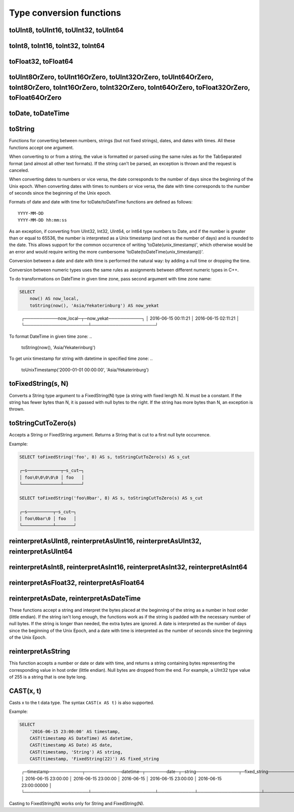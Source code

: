 Type conversion functions
-------------------------

toUInt8, toUInt16, toUInt32, toUInt64
~~~~~~~~~~~~~~~~~~~~~~~~~~~~~~~~~~~~~

toInt8, toInt16, toInt32, toInt64
~~~~~~~~~~~~~~~~~~~~~~~~~~~~~~~~~

toFloat32, toFloat64
~~~~~~~~~~~~~~~~~~~~

toUInt8OrZero, toUInt16OrZero, toUInt32OrZero, toUInt64OrZero, toInt8OrZero, toInt16OrZero, toInt32OrZero, toInt64OrZero, toFloat32OrZero, toFloat64OrZero
~~~~~~~~~~~~~~~~~~~~~~~~~~~~~~~~~~~~~~~~~~~~~~~~~~~~~~~~~~~~~~~~~~~~~~~~~~~~~~~~~~~~~~~~~~~~~~~~~~~~~~~~~~~~~~~~~~~~~~~~~~~~~~~~~~~~~~~~~~~~~~~~~~~~~~~~~~

toDate, toDateTime
~~~~~~~~~~~~~~~~~~

toString
~~~~~~~~
Functions for converting between numbers, strings (but not fixed strings), dates, and dates with times. All these functions accept one argument.

When converting to or from a string, the value is formatted or parsed using the same rules as for the TabSeparated format (and almost all other text formats). If the string can't be parsed, an exception is thrown and the request is canceled.

When converting dates to numbers or vice versa, the date corresponds to the number of days since the beginning of the Unix epoch.
When converting dates with times to numbers or vice versa, the date with time corresponds to the number of seconds since the beginning of the Unix epoch.

Formats of date and date with time for toDate/toDateTime functions are defined as follows:
::
  YYYY-MM-DD
  YYYY-MM-DD hh:mm:ss

As an exception, if converting from UInt32, Int32, UInt64, or Int64 type numbers to Date, and if the number is greater than or equal to 65536, the number is interpreted as a Unix timestamp (and not as the number of days) and is rounded to the date. This allows support for the common occurrence of writing 'toDate(unix_timestamp)', which otherwise would be an error and would require writing the more cumbersome 'toDate(toDateTime(unix_timestamp))'.

Conversion between a date and date with time is performed the natural way: by adding a null time or dropping the time.

Conversion between numeric types uses the same rules as assignments between different numeric types in C++.

To do transformations on DateTime in given time zone, pass second argument with time zone name:

.. code-block:: sql

  SELECT
      now() AS now_local,
      toString(now(), 'Asia/Yekaterinburg') AS now_yekat

..

  ┌───────────now_local─┬─now_yekat───────────┐
  │ 2016-06-15 00:11:21 │ 2016-06-15 02:11:21 │
  └─────────────────────┴─────────────────────┘

To format DateTime in given time zone:
..

  toString(now(), 'Asia/Yekaterinburg')
  
To get unix timestamp for string with datetime in specified time zone:
..

  toUnixTimestamp('2000-01-01 00:00:00', 'Asia/Yekaterinburg')

toFixedString(s, N)
~~~~~~~~~~~~~~~~~~~
Converts a String type argument to a FixedString(N) type (a string with fixed length N). N must be a constant. If the string has fewer bytes than N, it is passed with null bytes to the right. If the string has more bytes than N, an exception is thrown.

toStringCutToZero(s)
~~~~~~~~~~~~~~~~~~~~
Accepts a String or FixedString argument. Returns a String that is cut to a first null byte occurrence.

Example:

.. code-block:: sql

  SELECT toFixedString('foo', 8) AS s, toStringCutToZero(s) AS s_cut
  
  ┌─s─────────────┬─s_cut─┐
  │ foo\0\0\0\0\0 │ foo   │
  └───────────────┴───────┘

  SELECT toFixedString('foo\0bar', 8) AS s, toStringCutToZero(s) AS s_cut
  
  ┌─s──────────┬─s_cut─┐
  │ foo\0bar\0 │ foo   │
  └────────────┴───────┘

reinterpretAsUInt8, reinterpretAsUInt16, reinterpretAsUInt32, reinterpretAsUInt64
~~~~~~~~~~~~~~~~~~~~~~~~~~~~~~~~~~~~~~~~~~~~~~~~~~~~~~~~~~~~~~~~~~~~~~~~~~~~~~~~~

reinterpretAsInt8, reinterpretAsInt16, reinterpretAsInt32, reinterpretAsInt64
~~~~~~~~~~~~~~~~~~~~~~~~~~~~~~~~~~~~~~~~~~~~~~~~~~~~~~~~~~~~~~~~~~~~~~~~~~~~~

reinterpretAsFloat32, reinterpretAsFloat64
~~~~~~~~~~~~~~~~~~~~~~~~~~~~~~~~~~~~~~~~~~

reinterpretAsDate, reinterpretAsDateTime
~~~~~~~~~~~~~~~~~~~~~~~~~~~~~~~~~~~~~~~~
These functions accept a string and interpret the bytes placed at the beginning of the string as a number in host order (little endian). If the string isn't long enough, the functions work as if the string is padded with the necessary number of null bytes. If the string is longer than needed, the extra bytes are ignored. A date is interpreted as the number of days since the beginning of the Unix Epoch, and a date with time is interpreted as the number of seconds since the beginning of the Unix Epoch.

reinterpretAsString
~~~~~~~~~~~~~~~~~~~
This function accepts a number or date or date with time, and returns a string containing bytes representing the corresponding value in host order (little endian). Null bytes are dropped from the end. For example, a UInt32 type value of 255 is a string that is one byte long.

CAST(x, t)
~~~~~~~~~~
Casts x to the t data type.
The syntax ``CAST(x AS t)`` is also supported.

Example:

.. code-block:: sql

  SELECT
      '2016-06-15 23:00:00' AS timestamp,
      CAST(timestamp AS DateTime) AS datetime,
      CAST(timestamp AS Date) AS date,
      CAST(timestamp, 'String') AS string,
      CAST(timestamp, 'FixedString(22)') AS fixed_string

..

  ┌─timestamp───────────┬────────────datetime─┬───────date─┬─string──────────────┬─fixed_string──────────────┐
  │ 2016-06-15 23:00:00 │ 2016-06-15 23:00:00 │ 2016-06-15 │ 2016-06-15 23:00:00 │ 2016-06-15 23:00:00\0\0\0 │
  └─────────────────────┴─────────────────────┴────────────┴─────────────────────┴───────────────────────────┘

Casting to FixedString(N) works only for String and FixedString(N).
